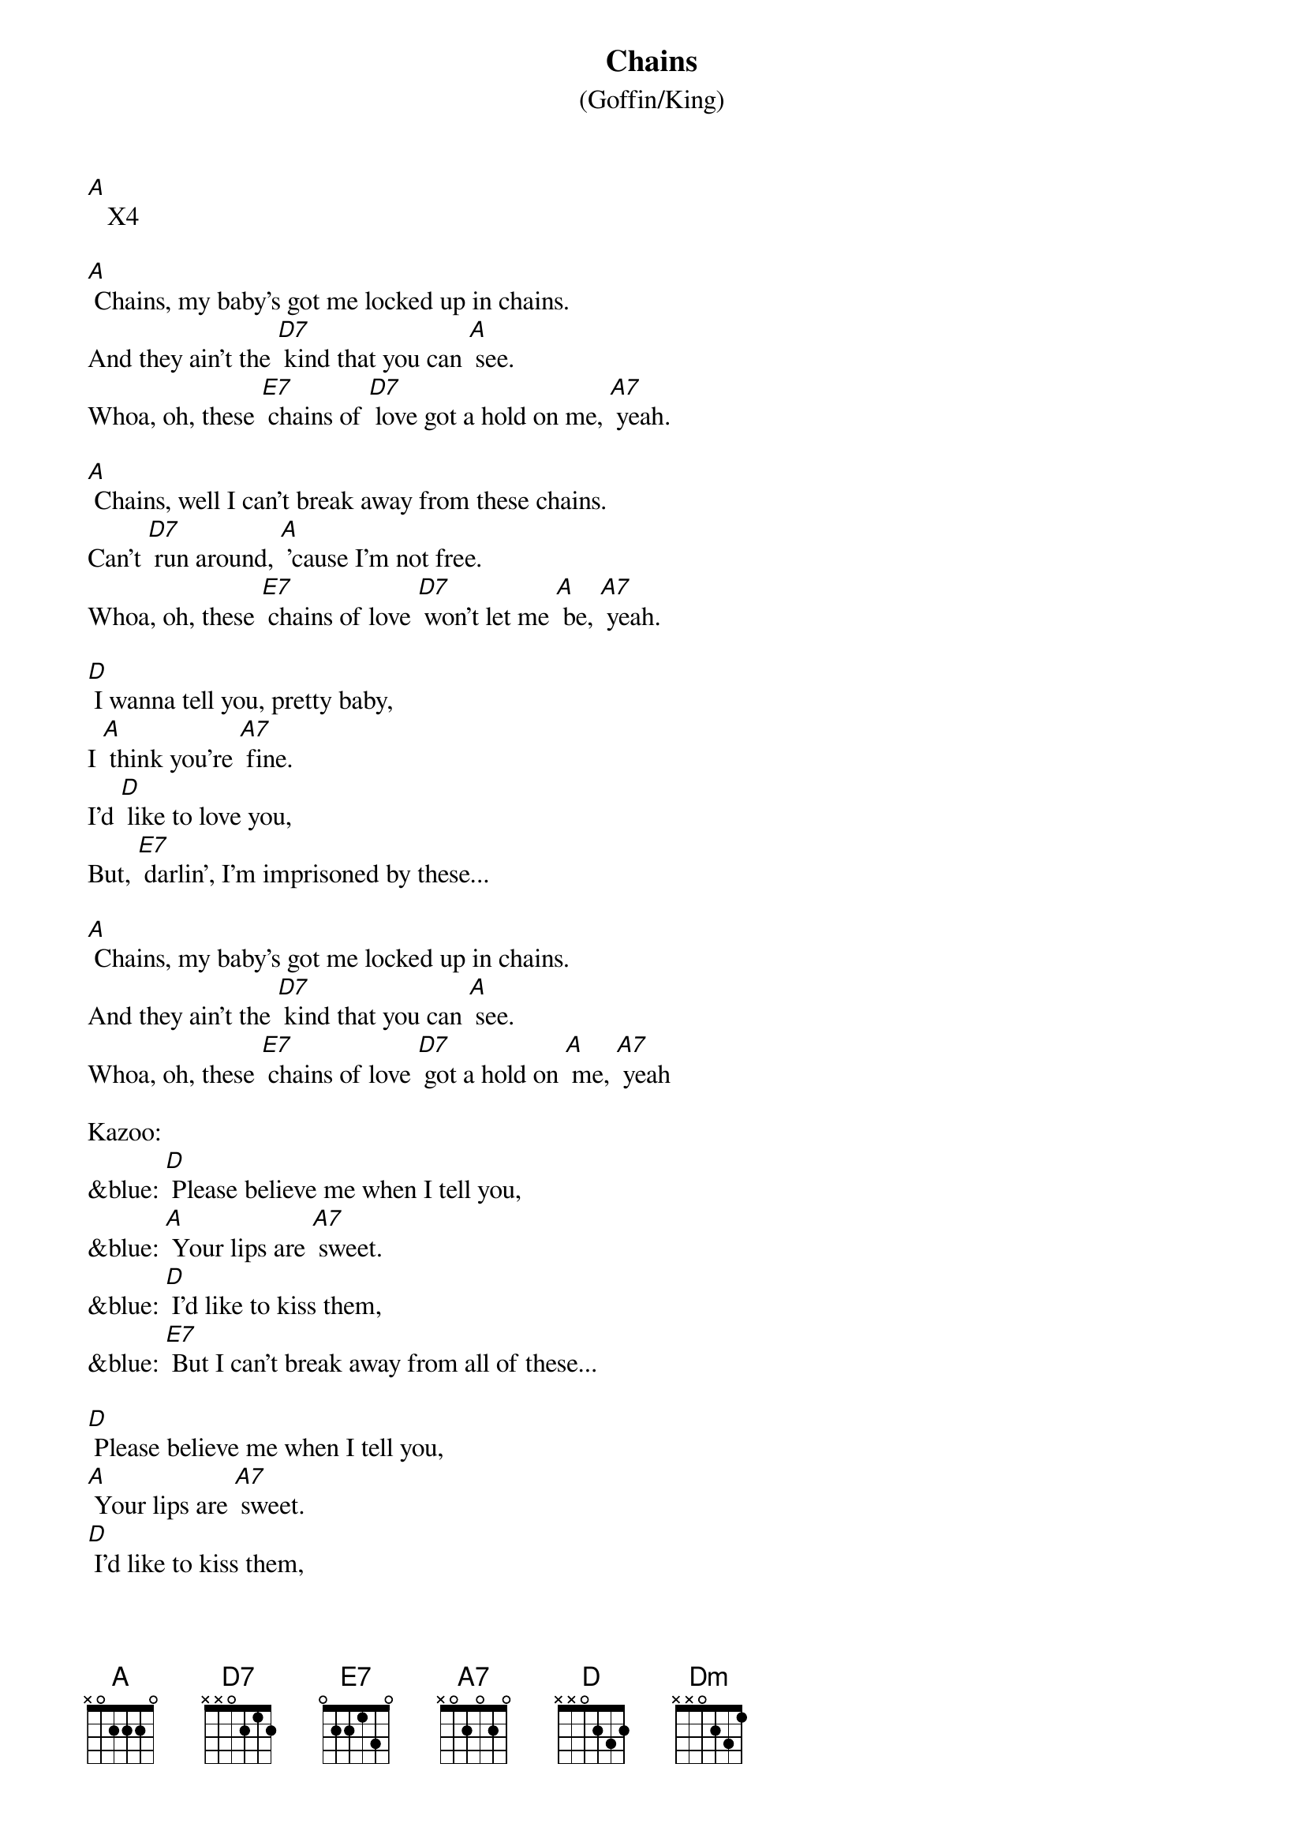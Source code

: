 {t: Chains }
{st: (Goffin/King)}

[A]   X4

[A] Chains, my baby's got me locked up in chains.
And they ain't the [D7] kind that you can [A] see.
Whoa, oh, these [E7] chains of [D7] love got a hold on me, [A7] yeah.

[A] Chains, well I can't break away from these chains.
Can't [D7] run around, [A] 'cause I'm not free.
Whoa, oh, these [E7] chains of love [D7] won't let me [A] be, [A7] yeah.

[D] I wanna tell you, pretty baby,
I [A] think you're [A7] fine.
I'd [D] like to love you,
But, [E7] darlin', I'm imprisoned by these...

[A] Chains, my baby's got me locked up in chains.
And they ain't the [D7] kind that you can [A] see.
Whoa, oh, these [E7] chains of love [D7] got a hold on [A] me, [A7] yeah

Kazoo:
&blue: [D] Please believe me when I tell you,
&blue: [A] Your lips are [A7] sweet.
&blue: [D] I'd like to kiss them,
&blue: [E7] But I can't break away from all of these...

[D] Please believe me when I tell you,
[A] Your lips are [A7] sweet.
[D] I'd like to kiss them,
[E7] But I can't break away from all of these...

[A] Chains, my baby's got me [A7] locked up in chains.
And they [D7] ain't the kind that you can [A] see.
Whoa, oh, these [E7] chains of love [D7] got a hold on [A] me, [A7] yeah

[A] Chains, chains of love  2x
[Dm] Chains, chains of lo-v-e [A]
